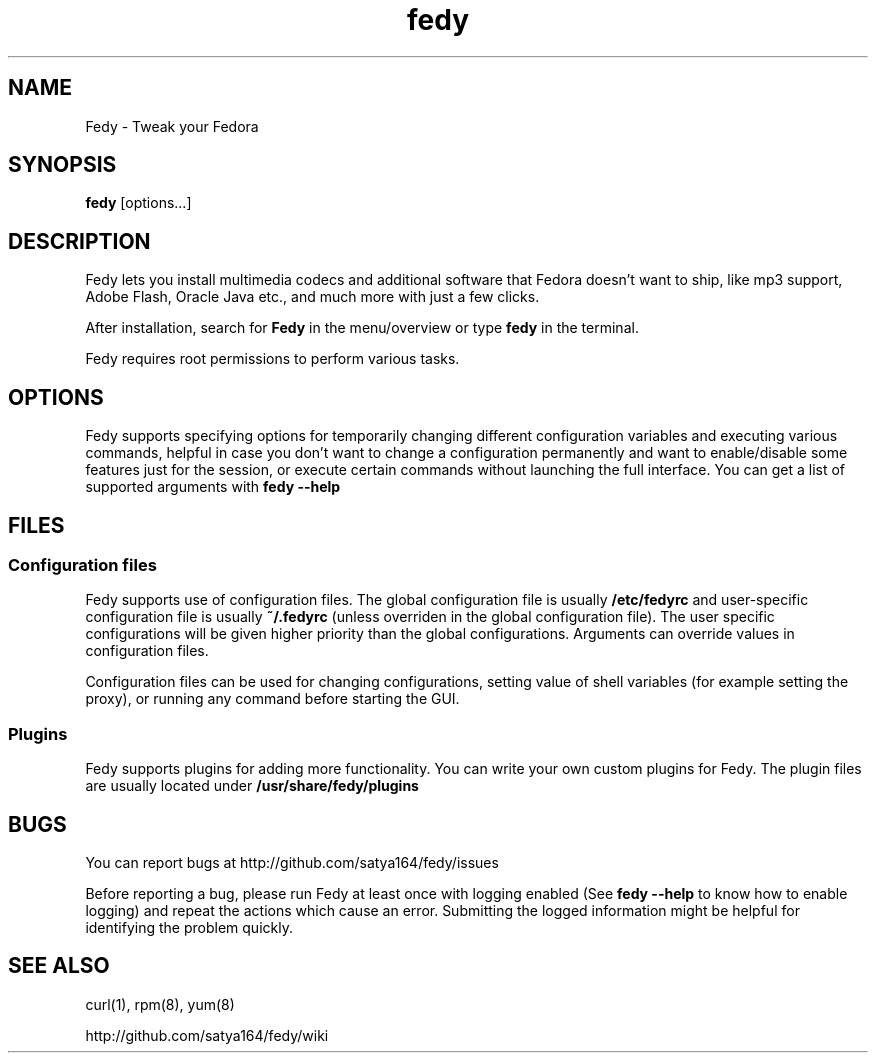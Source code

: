 .TH "fedy" 1 "28 June 2012" Fedora "User Manual"

.SH NAME
Fedy - Tweak your Fedora

.SH SYNOPSIS
.B fedy
[options...]

.SH DESCRIPTION
Fedy lets you install multimedia codecs and additional software that Fedora doesn't want to ship, like mp3 support, Adobe Flash, Oracle Java etc., and much more with just a few clicks.

.PP
After installation, search for
.B Fedy
in the menu/overview or type
.B fedy
in the terminal.

.PP
Fedy requires root permissions to perform various tasks.

.SH OPTIONS
Fedy supports specifying options for temporarily changing different configuration variables and executing various commands, helpful in case you don't want to change a configuration permanently and want to enable/disable some features just for the session, or execute certain commands without launching the full interface. You can get a list of supported arguments with
.B fedy --help

.SH FILES

.SS Configuration files
Fedy supports use of configuration files. The global configuration file is usually
.B /etc/fedyrc
and user-specific configuration file is usually
.B ~/.fedyrc
(unless overriden in the global configuration file). The user specific configurations will be given higher priority than the global configurations. Arguments can override values in configuration files.

.PP
Configuration files can be used for changing configurations, setting value of shell variables (for example setting the proxy), or running any command before starting the GUI.

.SS Plugins
Fedy supports plugins for adding more functionality. You can write your own custom plugins for Fedy. The plugin files are usually located under
.B /usr/share/fedy/plugins

.SH BUGS
You can report bugs at http://github.com/satya164/fedy/issues

Before reporting a bug, please run Fedy at least once with logging enabled (See
.B fedy --help
to know how to enable logging) and repeat the actions which cause an error. Submitting the logged information might be helpful for identifying the problem quickly.

.SH SEE ALSO
curl(1), rpm(8), yum(8)

http://github.com/satya164/fedy/wiki
